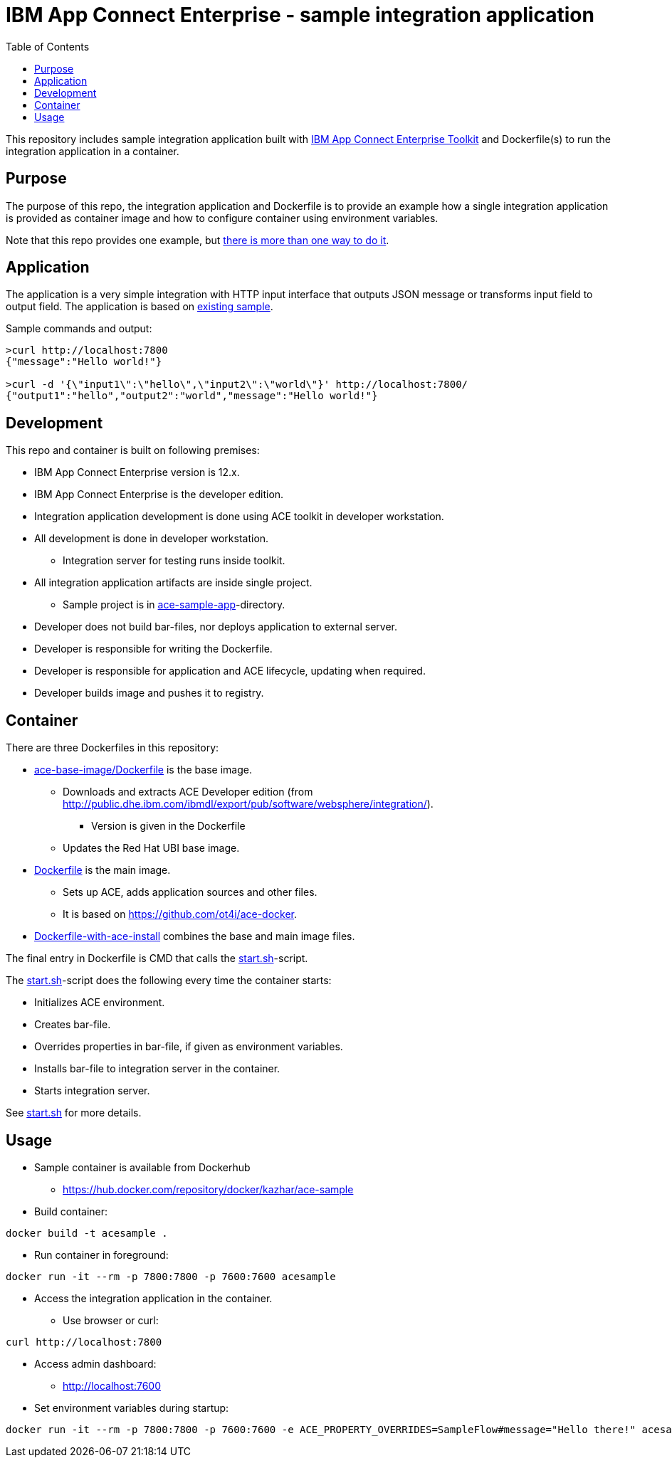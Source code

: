 = IBM App Connect Enterprise - sample integration application
:toc: left
:toc-title: Table of Contents

This repository includes sample integration application built with https://www.ibm.com/docs/en/app-connect/12.0?topic=overview-app-connect-enterprise-toolkit[IBM App Connect Enterprise Toolkit] and Dockerfile(s) to run the integration application in a container.

== Purpose

The purpose of this repo, the integration application and Dockerfile is to provide an example how a single integration application is provided as container image and how to configure container using environment variables. 

Note that this repo provides one example, but https://en.wikipedia.org/wiki/There%27s_more_than_one_way_to_do_it[there is more than one way to do it].


== Application

The application is a very simple integration with HTTP input interface that outputs JSON message or transforms input field to output field. The application is based on https://github.com/ot4i/http-input-tutorial[existing sample].

Sample commands and output:

```
>curl http://localhost:7800
{"message":"Hello world!"}

>curl -d '{\"input1\":\"hello\",\"input2\":\"world\"}' http://localhost:7800/
{"output1":"hello","output2":"world","message":"Hello world!"}
```

== Development

This repo and container is built on following premises:

* IBM App Connect Enterprise version is 12.x.
* IBM App Connect Enterprise is the developer edition.
* Integration application development is done using ACE toolkit in developer workstation.
* All development is done in developer workstation.
** Integration server for testing runs inside toolkit.
* All integration application artifacts are inside single project.
** Sample project is in link:ace-sample-app/[ace-sample-app]-directory.
* Developer does not build bar-files, nor deploys application to external server.
* Developer is responsible for writing the Dockerfile.
* Developer is responsible for application and ACE lifecycle, updating when required.
* Developer builds image and pushes it to registry.

== Container

There are three Dockerfiles in this repository:

* link:ace-base-image/Dockerfile[ace-base-image/Dockerfile] is the base image.
** Downloads and extracts ACE Developer edition (from http://public.dhe.ibm.com/ibmdl/export/pub/software/websphere/integration/).
*** Version is given in the Dockerfile
** Updates the Red Hat UBI base image.
* link:Dockerfile[Dockerfile] is the main image.
** Sets up ACE, adds application sources and other files.
** It is based on https://github.com/ot4i/ace-docker.
* link:Dockerfile-with-ace-install[Dockerfile-with-ace-install] combines the base and main image files.

The final entry in Dockerfile is CMD that calls the link:start.sh[start.sh]-script.

The link:start.sh[start.sh]-script does the following every time the container starts:

* Initializes ACE environment.
* Creates bar-file.
* Overrides properties in bar-file, if given as environment variables.
* Installs bar-file to integration server in the container.
* Starts integration server.

See link:start.sh[start.sh] for more details.

== Usage

* Sample container is available from Dockerhub
** https://hub.docker.com/repository/docker/kazhar/ace-sample 
* Build container:
```
docker build -t acesample .
```
* Run container in foreground:
```
docker run -it --rm -p 7800:7800 -p 7600:7600 acesample
```
* Access the integration application in the container.
** Use browser or curl:
```
curl http://localhost:7800
```
* Access admin dashboard:
** http://localhost:7600
* Set environment variables during startup:
```
docker run -it --rm -p 7800:7800 -p 7600:7600 -e ACE_PROPERTY_OVERRIDES=SampleFlow#message="Hello there!" acesample
```

